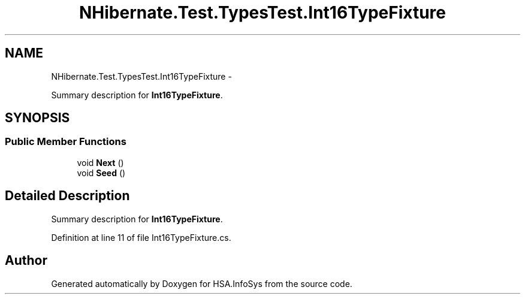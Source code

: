 .TH "NHibernate.Test.TypesTest.Int16TypeFixture" 3 "Fri Jul 5 2013" "Version 1.0" "HSA.InfoSys" \" -*- nroff -*-
.ad l
.nh
.SH NAME
NHibernate.Test.TypesTest.Int16TypeFixture \- 
.PP
Summary description for \fBInt16TypeFixture\fP\&.  

.SH SYNOPSIS
.br
.PP
.SS "Public Member Functions"

.in +1c
.ti -1c
.RI "void \fBNext\fP ()"
.br
.ti -1c
.RI "void \fBSeed\fP ()"
.br
.in -1c
.SH "Detailed Description"
.PP 
Summary description for \fBInt16TypeFixture\fP\&. 


.PP
Definition at line 11 of file Int16TypeFixture\&.cs\&.

.SH "Author"
.PP 
Generated automatically by Doxygen for HSA\&.InfoSys from the source code\&.
